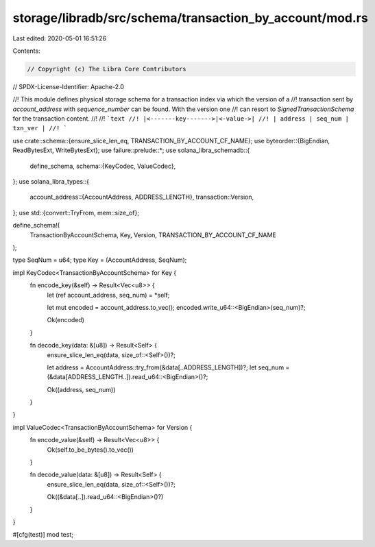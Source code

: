 storage/libradb/src/schema/transaction_by_account/mod.rs
========================================================

Last edited: 2020-05-01 16:51:26

Contents:

.. code-block:: rs

    // Copyright (c) The Libra Core Contributors
// SPDX-License-Identifier: Apache-2.0

//! This module defines physical storage schema for a transaction index via which the version of a
//! transaction sent by `account_address` with `sequence_number` can be found. With the version one
//! can resort to `SignedTransactionSchema` for the transaction content.
//!
//! ```text
//! |<-------key------->|<-value->|
//! | address | seq_num | txn_ver |
//! ```

use crate::schema::{ensure_slice_len_eq, TRANSACTION_BY_ACCOUNT_CF_NAME};
use byteorder::{BigEndian, ReadBytesExt, WriteBytesExt};
use failure::prelude::*;
use solana_libra_schemadb::{
    define_schema,
    schema::{KeyCodec, ValueCodec},
};
use solana_libra_types::{
    account_address::{AccountAddress, ADDRESS_LENGTH},
    transaction::Version,
};
use std::{convert::TryFrom, mem::size_of};

define_schema!(
    TransactionByAccountSchema,
    Key,
    Version,
    TRANSACTION_BY_ACCOUNT_CF_NAME
);

type SeqNum = u64;
type Key = (AccountAddress, SeqNum);

impl KeyCodec<TransactionByAccountSchema> for Key {
    fn encode_key(&self) -> Result<Vec<u8>> {
        let (ref account_address, seq_num) = *self;

        let mut encoded = account_address.to_vec();
        encoded.write_u64::<BigEndian>(seq_num)?;

        Ok(encoded)
    }

    fn decode_key(data: &[u8]) -> Result<Self> {
        ensure_slice_len_eq(data, size_of::<Self>())?;

        let address = AccountAddress::try_from(&data[..ADDRESS_LENGTH])?;
        let seq_num = (&data[ADDRESS_LENGTH..]).read_u64::<BigEndian>()?;

        Ok((address, seq_num))
    }
}

impl ValueCodec<TransactionByAccountSchema> for Version {
    fn encode_value(&self) -> Result<Vec<u8>> {
        Ok(self.to_be_bytes().to_vec())
    }

    fn decode_value(data: &[u8]) -> Result<Self> {
        ensure_slice_len_eq(data, size_of::<Self>())?;

        Ok((&data[..]).read_u64::<BigEndian>()?)
    }
}

#[cfg(test)]
mod test;


